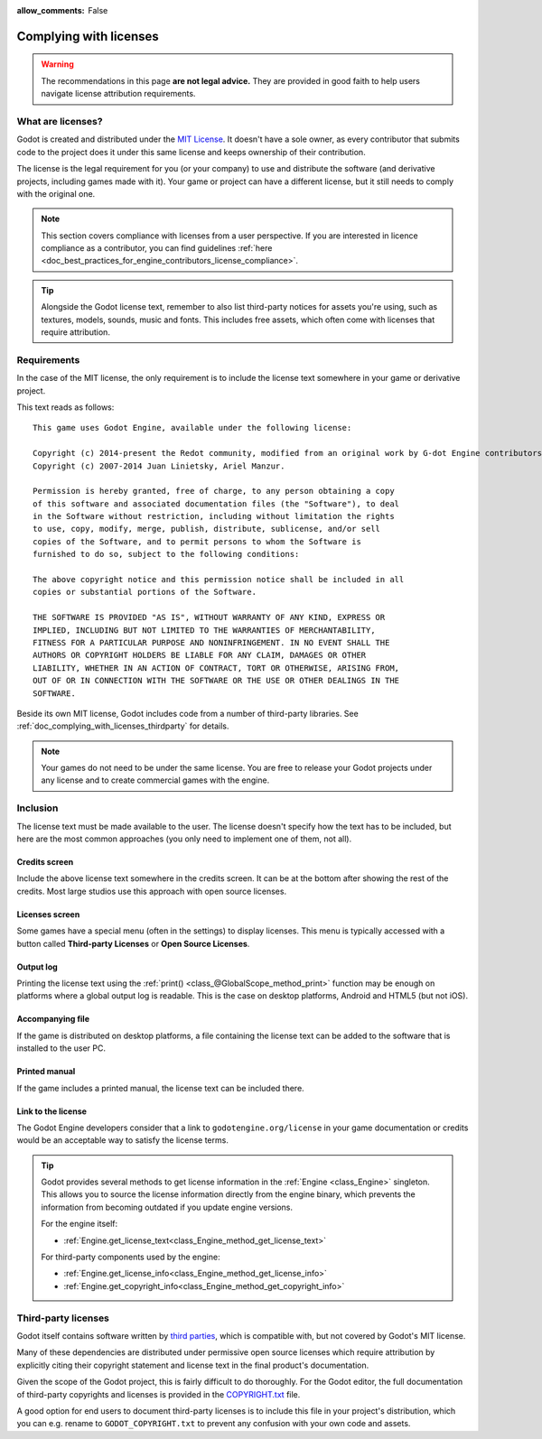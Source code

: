 :allow_comments: False

.. _doc_complying_with_licenses:

Complying with licenses
=======================

.. warning::

    The recommendations in this page **are not legal advice.** They are provided
    in good faith to help users navigate license attribution requirements.

What are licenses?
------------------

Godot is created and distributed under the `MIT License <https://opensource.org/licenses/MIT>`_.
It doesn't have a sole owner, as every contributor that submits code to
the project does it under this same license and keeps ownership of their
contribution.

The license is the legal requirement for you (or your company) to use and
distribute the software (and derivative projects, including games made with it).
Your game or project can have a different license, but it still needs to comply
with the original one.

.. note::

    This section covers compliance with licenses from a user perspective.
    If you are interested in licence compliance as a contributor, you can find
    guidelines :ref:`here <doc_best_practices_for_engine_contributors_license_compliance>`.

.. tip::

    Alongside the Godot license text, remember to also list third-party notices
    for assets you're using, such as textures, models, sounds, music and fonts.
    This includes free assets, which often come with licenses that require
    attribution.

Requirements
------------

In the case of the MIT license, the only requirement is to include the license
text somewhere in your game or derivative project.

This text reads as follows::

    This game uses Godot Engine, available under the following license:

    Copyright (c) 2014-present the Redot community, modified from an original work by G-dot Engine contributors.
    Copyright (c) 2007-2014 Juan Linietsky, Ariel Manzur.

    Permission is hereby granted, free of charge, to any person obtaining a copy
    of this software and associated documentation files (the "Software"), to deal
    in the Software without restriction, including without limitation the rights
    to use, copy, modify, merge, publish, distribute, sublicense, and/or sell
    copies of the Software, and to permit persons to whom the Software is
    furnished to do so, subject to the following conditions:

    The above copyright notice and this permission notice shall be included in all
    copies or substantial portions of the Software.

    THE SOFTWARE IS PROVIDED "AS IS", WITHOUT WARRANTY OF ANY KIND, EXPRESS OR
    IMPLIED, INCLUDING BUT NOT LIMITED TO THE WARRANTIES OF MERCHANTABILITY,
    FITNESS FOR A PARTICULAR PURPOSE AND NONINFRINGEMENT. IN NO EVENT SHALL THE
    AUTHORS OR COPYRIGHT HOLDERS BE LIABLE FOR ANY CLAIM, DAMAGES OR OTHER
    LIABILITY, WHETHER IN AN ACTION OF CONTRACT, TORT OR OTHERWISE, ARISING FROM,
    OUT OF OR IN CONNECTION WITH THE SOFTWARE OR THE USE OR OTHER DEALINGS IN THE
    SOFTWARE.

Beside its own MIT license, Godot includes code from a number of third-party
libraries. See :ref:`doc_complying_with_licenses_thirdparty` for details.

.. note::

    Your games do not need to be under the same license. You are free to release
    your Godot projects under any license and to create commercial games with
    the engine.

Inclusion
---------

The license text must be made available to the user. The license doesn't specify
how the text has to be included, but here are the most common approaches (you
only need to implement one of them, not all).

Credits screen
~~~~~~~~~~~~~~

Include the above license text somewhere in the credits screen. It can be at the
bottom after showing the rest of the credits. Most large studios use this
approach with open source licenses.

Licenses screen
~~~~~~~~~~~~~~~

Some games have a special menu (often in the settings) to display licenses.
This menu is typically accessed with a button called **Third-party Licenses**
or **Open Source Licenses**.

Output log
~~~~~~~~~~

Printing the license text using the :ref:`print() <class_@GlobalScope_method_print>`
function may be enough on platforms where a global output log is readable.
This is the case on desktop platforms, Android and HTML5 (but not iOS).

Accompanying file
~~~~~~~~~~~~~~~~~

If the game is distributed on desktop platforms, a file containing the license
text can be added to the software that is installed to the user PC.

Printed manual
~~~~~~~~~~~~~~

If the game includes a printed manual, the license text can be included there.

Link to the license
~~~~~~~~~~~~~~~~~~~

The Godot Engine developers consider that a link to ``godotengine.org/license``
in your game documentation or credits would be an acceptable way to satisfy
the license terms.

.. tip::

    Godot provides several methods to get license information in the
    :ref:`Engine <class_Engine>` singleton. This allows you to source the
    license information directly from the engine binary, which prevents the
    information from becoming outdated if you update engine versions.

    For the engine itself:

    - :ref:`Engine.get_license_text<class_Engine_method_get_license_text>`

    For third-party components used by the engine:

    - :ref:`Engine.get_license_info<class_Engine_method_get_license_info>`
    - :ref:`Engine.get_copyright_info<class_Engine_method_get_copyright_info>`

.. _doc_complying_with_licenses_thirdparty:

Third-party licenses
--------------------

Godot itself contains software written by
`third parties <https://github.com/godotengine/godot/blob/master/thirdparty/README.md>`_,
which is compatible with, but not covered by Godot's MIT license.

Many of these dependencies are distributed under permissive open source licenses
which require attribution by explicitly citing their copyright statement and
license text in the final product's documentation.

Given the scope of the Godot project, this is fairly difficult to do thoroughly.
For the Godot editor, the full documentation of third-party copyrights and
licenses is provided in the `COPYRIGHT.txt <https://github.com/godotengine/godot/blob/master/COPYRIGHT.txt>`_
file.

A good option for end users to document third-party licenses is to include this
file in your project's distribution, which you can e.g. rename to
``GODOT_COPYRIGHT.txt`` to prevent any confusion with your own code and assets.
